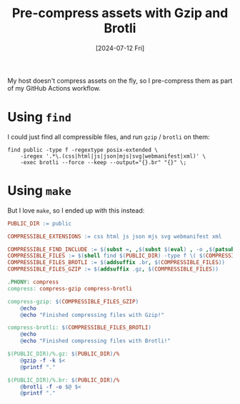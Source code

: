 :PROPERTIES:
:ID:       c789c975-22fa-42a7-8073-85cc1da769e5
:END:
#+title: Pre-compress assets with Gzip and Brotli
#+hugo_bundle: note_pre_compress_assets_with_gzip_and_brotli
#+export_file_name: index
#+date: [2024-07-12 Fri]
#+filetags: :WebDevelopment:

My host doesn't compress assets on the fly, so I pre-compress them as part of my GitHub Actions workflow.

* Using =find=

I could just find all compressible files, and run =gzip= / =brotli= on them:

#+begin_src shell
find public -type f -regextype posix-extended \
    -iregex '.*\.(css|html|js|json|mjs|svg|webmanifest|xml)' \
    -exec brotli --force --keep --output="{}.br" "{}" \;
#+end_src

* Using =make=

But I love =make=, so I ended up with this instead:

#+begin_src makefile
PUBLIC_DIR := public

COMPRESSIBLE_EXTENSIONS := css html js json mjs svg webmanifest xml

COMPRESSIBLE_FIND_INCLUDE := $(subst =, ,$(subst $(eval) , -o ,$(patsubst %,-iname='*.%',$(COMPRESSIBLE_EXTENSIONS))))
COMPRESSIBLE_FILES := $(shell find $(PUBLIC_DIR) -type f \( $(COMPRESSIBLE_FIND_INCLUDE) \) 2> /dev/null)
COMPRESSIBLE_FILES_BROTLI := $(addsuffix .br, $(COMPRESSIBLE_FILES))
COMPRESSIBLE_FILES_GZIP := $(addsuffix .gz, $(COMPRESSIBLE_FILES))

.PHONY: compress
compress: compress-gzip compress-brotli

compress-gzip: $(COMPRESSIBLE_FILES_GZIP)
	@echo
	@echo "Finished compressing files with Gzip!"

compress-brotli: $(COMPRESSIBLE_FILES_BROTLI)
	@echo
	@echo "Finished compressing files with Brotli!"

$(PUBLIC_DIR)/%.gz: $(PUBLIC_DIR)/%
	@gzip -f -k $<
	@printf "."

$(PUBLIC_DIR)/%.br: $(PUBLIC_DIR)/%
	@brotli -f -o $@ $<
	@printf "."
#+end_src
